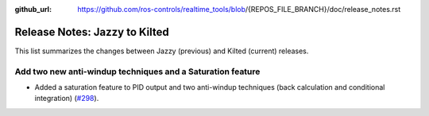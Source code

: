 :github_url: https://github.com/ros-controls/realtime_tools/blob/{REPOS_FILE_BRANCH}/doc/release_notes.rst

Release Notes: Jazzy to Kilted
^^^^^^^^^^^^^^^^^^^^^^^^^^^^^^^^^^^^^
This list summarizes the changes between Jazzy (previous) and Kilted (current) releases.

Add two new anti-windup techniques and a Saturation feature
***********************************************************
* Added a saturation feature to PID output and two anti-windup techniques (back calculation and conditional integration) (`#298 <https://github.com/ros-controls/control_toolbox/pull/298>`_).
